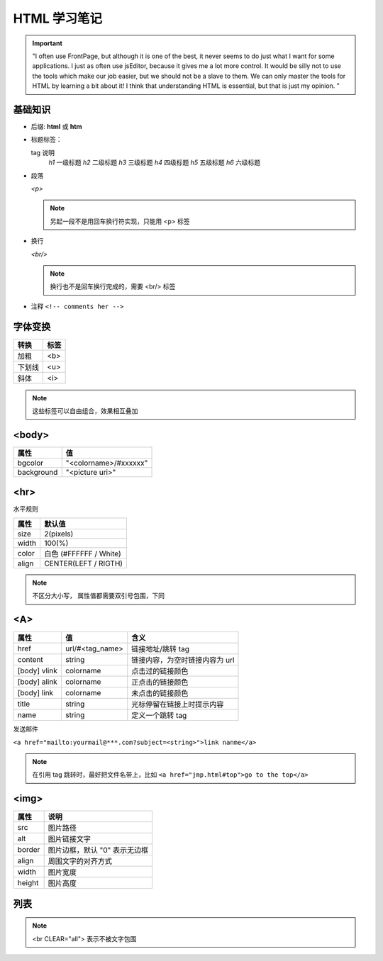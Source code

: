 HTML 学习笔记
=============

.. important::
 "I often use FrontPage, but although it is one of the best, it never seems to do just what I want for some applications. I just as often use jsEditor, because it gives me a lot more control. It would be silly not to use the tools which make our job easier, but we should not be a slave to them. We can only master the tools for HTML by learning a bit about it! I think that understanding HTML is essential, but that is just my opinion. "

基础知识
--------

* 后缀: **html** 或 **htm**
* 标题标签：
  
  tag       说明
   *h1*    一级标题
   *h2*    二级标题
   *h3*    三级标题
   *h4*    四级标题
   *h5*    五级标题
   *h6*    六级标题
  
* 段落
  
  *<p>*

  .. note:: 另起一段不是用回车换行符实现，只能用 <p> 标签

* 换行
  
  *<br/>*

  .. note:: 换行也不是回车换行完成的，需要 <br/> 标签
  
* 注释  ``<!-- comments her -->``
  
字体变换
--------
  
+--------+------+
| 转换   | 标签 |
+========+======+
| 加粗   | <b>  |
+--------+------+
| 下划线 | <u>  |
+--------+------+
| 斜体   | <i>  |
+--------+------+

.. note:: 这些标签可以自由组合，效果相互叠加

<body>
------

+------------+-----------------------+
| 属性       | 值                    |
+============+=======================+
| bgcolor    | "<colorname>/#xxxxxx" |
+------------+-----------------------+
| background | "<picture uri>"       |
+------------+-----------------------+


<hr>
----

水平规则

+-------+------------------------+
| 属性  | 默认值                 |
+=======+========================+
| size  | 2(pixels)              |
+-------+------------------------+
| width | 100(%)                 |
+-------+------------------------+
| color | 白色 (#FFFFFF / White) |
+-------+------------------------+
| align | CENTER(LEFT / RIGTH)   |
+-------+------------------------+

.. note:: 不区分大小写，
 属性值都需要双引号包围，下同

<A>
---


+--------------+-----------------+--------------------------------+
| 属性         | 值              | 含义                           |
+==============+=================+================================+
| href         | url/#<tag_name> | 链接地址/跳转 tag              |
+--------------+-----------------+--------------------------------+
| content      | string          | 链接内容，为空时链接内容为 url |
+--------------+-----------------+--------------------------------+
| [body] vlink | colorname       | 点击过的链接颜色               |
+--------------+-----------------+--------------------------------+
| [body] alink | colorname       | 正点击的链接颜色               |
+--------------+-----------------+--------------------------------+
| [body] link  | colorname       | 未点击的链接颜色               |
+--------------+-----------------+--------------------------------+
| title        | string          | 光标停留在链接上时提示内容     |
+--------------+-----------------+--------------------------------+
| name         | string          | 定义一个跳转 tag               |
+--------------+-----------------+--------------------------------+

发送邮件

``<a href="mailto:yourmail@***.com?subject=<string>">link nanme</a>``

.. note:: 
 在引用 tag 跳转时，最好把文件名带上，比如 ``<a href="jmp.html#top">go to the top</a>``

<img>
-----

+--------+-------------------------------+
| 属性   | 说明                          |
+========+===============================+
| src    | 图片路径                      |
+--------+-------------------------------+
| alt    | 图片链接文字                  |
+--------+-------------------------------+
| border | 图片边框，默认 "0" 表示无边框 |
+--------+-------------------------------+
| align  | 周围文字的对齐方式            |
+--------+-------------------------------+
| width  | 图片宽度                      |
+--------+-------------------------------+
| height | 图片高度                      |
+--------+-------------------------------+

列表
----


.. note:: <br CLEAR="all"> 表示不被文字包围

